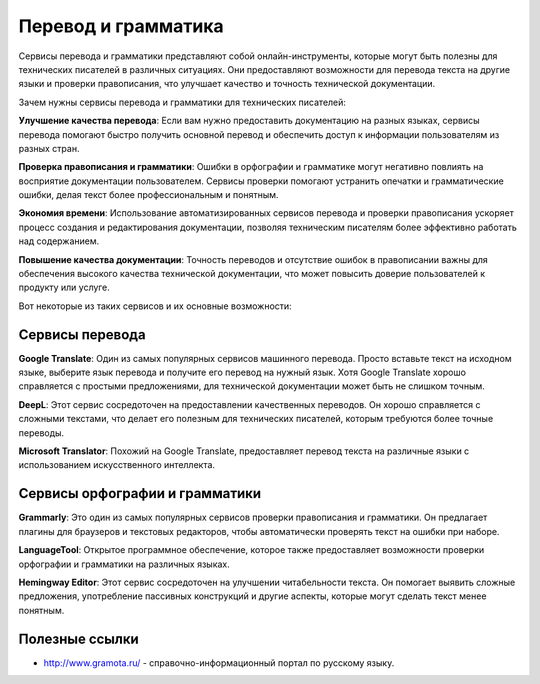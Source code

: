 Перевод и грамматика
====================

Сервисы перевода и грамматики представляют собой онлайн-инструменты, которые могут быть полезны для технических писателей в различных ситуациях. Они предоставляют возможности для перевода текста на другие языки и проверки правописания, что улучшает качество и точность технической документации.

Зачем нужны сервисы перевода и грамматики для технических писателей:

**Улучшение качества перевода**: Если вам нужно предоставить документацию на разных языках, сервисы перевода помогают быстро получить основной перевод и обеспечить доступ к информации пользователям из разных стран.

**Проверка правописания и грамматики**: Ошибки в орфографии и грамматике могут негативно повлиять на восприятие документации пользователем. Сервисы проверки помогают устранить опечатки и грамматические ошибки, делая текст более профессиональным и понятным.

**Экономия времени**: Использование автоматизированных сервисов перевода и проверки правописания ускоряет процесс создания и редактирования документации, позволяя техническим писателям более эффективно работать над содержанием.

**Повышение качества документации**: Точность переводов и отсутствие ошибок в правописании важны для обеспечения высокого качества технической документации, что может повысить доверие пользователей к продукту или услуге.


Вот некоторые из таких сервисов и их основные возможности:

Сервисы перевода
----------------

**Google Translate**: Один из самых популярных сервисов машинного перевода. Просто вставьте текст на исходном языке, выберите язык перевода и получите его перевод на нужный язык. Хотя Google Translate хорошо справляется с простыми предложениями, для технической документации может быть не слишком точным.

**DeepL**: Этот сервис сосредоточен на предоставлении качественных переводов. Он хорошо справляется с сложными текстами, что делает его полезным для технических писателей, которым требуются более точные переводы.

**Microsoft Translator**: Похожий на Google Translate, предоставляет перевод текста на различные языки с использованием искусственного интеллекта.

Сервисы орфографии и грамматики
-------------------------------

**Grammarly**: Это один из самых популярных сервисов проверки правописания и грамматики. Он предлагает плагины для браузеров и текстовых редакторов, чтобы автоматически проверять текст на ошибки при наборе.

**LanguageTool**: Открытое программное обеспечение, которое также предоставляет возможности проверки орфографии и грамматики на различных языках.

**Hemingway Editor**: Этот сервис сосредоточен на улучшении читабельности текста. Он помогает выявить сложные предложения, употребление пассивных конструкций и другие аспекты, которые могут сделать текст менее понятным.

Полезные ссылки
---------------

- http://www.gramota.ru/ - справочно-информационный портал по русскому языку.





